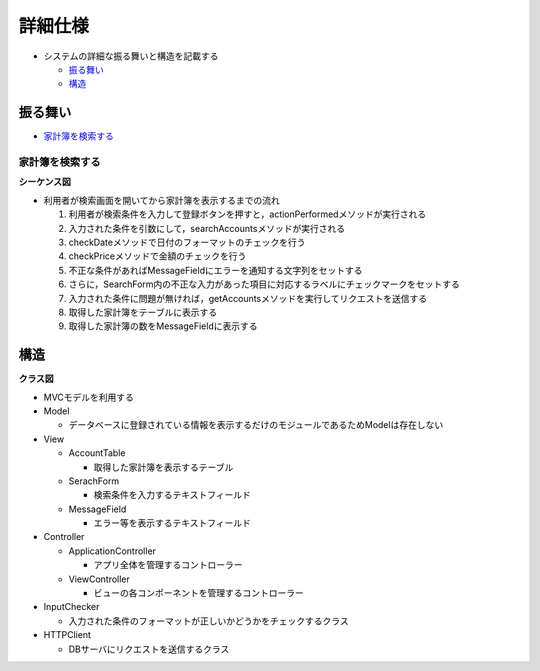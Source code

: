 詳細仕様
========

- システムの詳細な振る舞いと構造を記載する

  - `振る舞い <http://localhost/zosma_docs/register/internal.html#id2>`__
  - `構造 <http://localhost/zosma_docs/register/internal.html#id4>`__

振る舞い
--------

- `家計簿を検索する <http://localhost/zosma_docs/register/internal.html#id3>`__

家計簿を検索する
^^^^^^^^^^^^^^^^

**シーケンス図**

.. image:: images/seq_index_int.jpg
   :alt: シーケンス図(家計簿を検索する)

- 利用者が検索画面を開いてから家計簿を表示するまでの流れ

  1. 利用者が検索条件を入力して登録ボタンを押すと，actionPerformedメソッドが実行される
  2. 入力された条件を引数にして，searchAccountsメソッドが実行される
  3. checkDateメソッドで日付のフォーマットのチェックを行う
  4. checkPriceメソッドで金額のチェックを行う
  5. 不正な条件があればMessageFieldにエラーを通知する文字列をセットする
  6. さらに，SearchForm内の不正な入力があった項目に対応するラベルにチェックマークをセットする
  7. 入力された条件に問題が無ければ，getAccountsメソッドを実行してリクエストを送信する
  8. 取得した家計簿をテーブルに表示する
  9. 取得した家計簿の数をMessageFieldに表示する

構造
----

**クラス図**

.. image:: images/class_int.jpg
   :alt: クラス図

- MVCモデルを利用する

- Model

  - データベースに登録されている情報を表示するだけのモジュールであるためModelは存在しない

- View

  - AccountTable

    - 取得した家計簿を表示するテーブル

  - SerachForm

    - 検索条件を入力するテキストフィールド

  - MessageField

    - エラー等を表示するテキストフィールド

- Controller

  - ApplicationController

    - アプリ全体を管理するコントローラー

  - ViewController

    - ビューの各コンポーネントを管理するコントローラー

- InputChecker

  - 入力された条件のフォーマットが正しいかどうかをチェックするクラス

- HTTPClient

  - DBサーバにリクエストを送信するクラス
